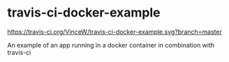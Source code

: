 * travis-ci-docker-example

[[https://travis-ci.org/VinceW/travis-ci-docker-example.svg?branch=master]]

An example of an app running in a docker container in combination with travis-ci

